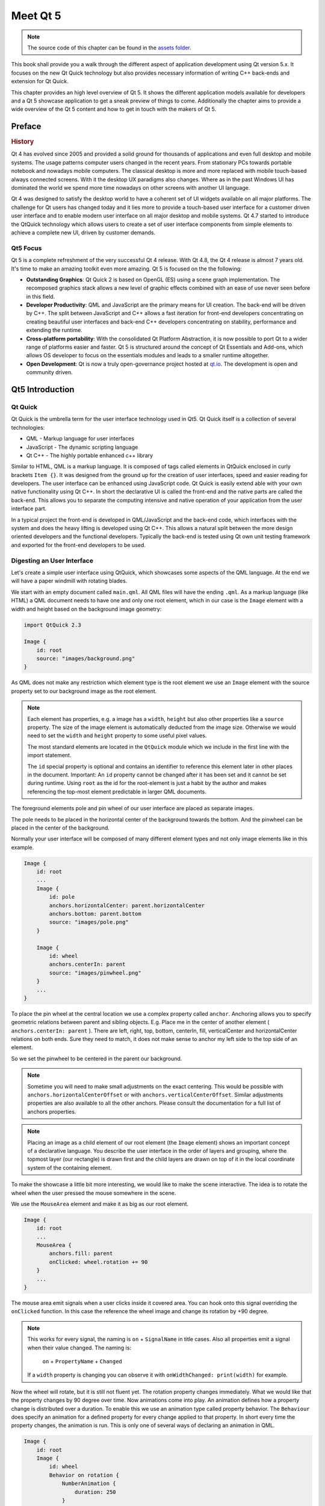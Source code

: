 =========
Meet Qt 5
=========

.. sectionauthor:: `jryannel <https://github.com/jryannel>`_

.. issues:: ch01

.. note::

    The source code of this chapter can be found in the `assets folder <../../assets>`_.

This book shall provide you a walk through the different aspect of application development using Qt version 5.x. It focuses on the new Qt Quick technology but also provides necessary information of writing C++ back-ends and extension for Qt Quick.

This chapter provides an high level overview of Qt 5. It shows the different application models available for developers and a Qt 5 showcase application to get a sneak preview of things to come. Additionally the chapter aims to provide a wide overview of the Qt 5 content and how to get in touch with the makers of Qt 5.


Preface
=======

.. rubric:: History

Qt 4 has evolved since 2005 and provided a solid ground for thousands of applications and even full desktop and mobile systems. The usage patterns computer users changed in the recent years. From stationary PCs towards portable notebook and nowadays mobile computers. The classical desktop is more and more replaced with mobile touch-based always connected screens. With it the desktop UX paradigms also changes. Where as in the past Windows UI has dominated the world we spend more time nowadays on other screens with another UI language.

Qt 4 was designed to satisfy the desktop world to have a coherent set of UI widgets available on all major platforms. The challenge for Qt users has changed today and it lies more to provide a touch-based user interface for a customer driven user interface and to enable modern user interface on all major desktop and mobile systems. Qt 4.7 started to introduce the QtQuick technology which allows users to create a set of user interface components from simple elements to achieve a complete new UI, driven by customer demands.

Qt5 Focus
---------

Qt 5 is a complete refreshment of the very successful Qt 4 release. With Qt 4.8, the Qt 4 release is almost 7 years old. It's time to make an amazing toolkit even more amazing. Qt 5 is focused on the the following:

* **Outstanding Graphics**: Qt Quick 2 is based on OpenGL (ES) using a scene graph implementation. The recomposed graphics stack allows a new level of graphic effects combined with an ease of use never seen before in this field.

* **Developer Productivity**: QML and JavaScript are the primary means for UI creation. The back-end will be driven by C++. The split between JavaScript and C++ allows a fast iteration for front-end developers concentrating on creating beautiful user interfaces and back-end C++ developers concentrating on stability, performance and extending the runtime.

* **Cross-platform portability**: With the consolidated Qt Platform Abstraction, it is now possible to port Qt to a wider range of platforms easier and faster. Qt 5 is structured around the concept of Qt Essentials and Add-ons, which allows OS developer to focus on the essentials modules and leads to a smaller runtime altogether.

* **Open Development**: Qt is now a truly open-governance project hosted at `qt.io <http://qt.io>`_. The development is open and community driven.



Qt5 Introduction
================


Qt Quick
--------

Qt Quick is the umbrella term for the user interface technology used in Qt5. Qt Quick itself is a collection of several technologies:

* QML - Markup language for user interfaces
* JavaScript - The dynamic scripting language
* Qt C++ - The highly portable enhanced c++ library

.. image:: assets/qt5_overview.png


Similar to HTML, QML is a markup language. It is composed of tags called elements in QtQuick enclosed in curly brackets ``Item {}``. It was designed from the ground up for the creation of user interfaces, speed and easier reading for developers. The user interface can be enhanced using JavaScript code. Qt Quick is easily extend able with your own native functionality using Qt C++. In short the declarative UI is called the front-end and the native parts are called the back-end. This allows you to separate the computing intensive and native operation of your application from the user interface part.

In a typical project the front-end is developed in QML/JavaScript and the back-end code, which interfaces with the system and does the heavy lifting is developed using Qt C++. This allows a natural split between the more design oriented developers and the functional developers. Typically the back-end is tested using Qt own unit testing framework and exported for the front-end developers to be used.


Digesting an User Interface
---------------------------

Let's create a simple user interface using QtQuick, which showcases some aspects of the QML language. At the end we will have a paper windmill with rotating blades.


.. image:: assets/scene.png
    :scale: 50%


We start with an empty document called ``main.qml``. All QML files will have the ending ``.qml``. As a markup language (like HTML) a QML document needs to have one and only one root element, which in our case is the ``Image`` element with a width and height based on the background image geometry:

.. code-block:: qml

    import QtQuick 2.3

    Image {
        id: root
        source: "images/background.png"
    }

As QML does not make any restriction which element type is the root element we use an ``Image`` element with the source property set to our background image as the root element.


.. image:: src/showcase/images/background.png


.. note::

    Each element has properties, e.g. a image has a ``width``, ``height`` but also other properties like a ``source`` property.  The size of the image element is automatically deducted from the image size. Otherwise we would need to set the ``width`` and ``height`` property to some useful pixel values.

    The most standard elements are located in the ``QtQuick`` module which we include in the first line with the import statement.

    The ``id`` special property is optional and contains an identifier to reference this element later in other places in the document. Important: An ``id`` property cannot be changed after it has been set and it cannot be set during runtime. Using ``root`` as the id for the root-element is just a habit by the author and makes referencing the top-most element predictable in larger QML documents.

The foreground elements pole and pin wheel of our user interface are placed as separate images.

.. image:: src/showcase/images/pole.png
.. image:: src/showcase/images/pinwheel.png

The pole needs to be placed in the horizontal center of the background towards the bottom. And the pinwheel can be placed in the center of the background.

Normally your user interface will be composed of many different element types and not only image elements like in this example.


.. code-block:: qml

  Image {
      id: root
      ...
      Image {
          id: pole
          anchors.horizontalCenter: parent.horizontalCenter
          anchors.bottom: parent.bottom
          source: "images/pole.png"
      }

      Image {
          id: wheel
          anchors.centerIn: parent
          source: "images/pinwheel.png"
      }
      ...
  }



To place the pin wheel at the central location we use a complex property called ``anchor``. Anchoring allows you to specify geometric relations between parent and sibling objects. E.g. Place me in the center of another element ( ``anchors.centerIn: parent`` ). There are left, right, top, bottom, centerIn, fill, verticalCenter and horizontalCenter relations on both ends. Sure they need to match, it does not make sense to anchor my left side to the top side of an element.

So we set the pinwheel to be centered in the parent our background.

.. note::

    Sometime you will need to make small adjustments on the exact centering. This would be possible with ``anchors.horizontalCenterOffset`` or with ``anchors.verticalCenterOffset``. Similar adjustments properties are also available to all the other anchors. Please consult the documentation for a full list of anchors properties.

.. note::

    Placing an image as a child element of our root element (the ``Image`` element) shows an important concept of a declarative language. You describe the user interface in the order of layers and grouping, where the topmost layer (our rectangle) is drawn first and the child layers are drawn on top of it in the local coordinate system of the containing element.

To make the showcase a little bit more interesting, we would like to make the scene interactive. The idea is to rotate the wheel when the user pressed the mouse somewhere in the scene.


We use the ``MouseArea`` element and make it as big as our root element.

.. code-block:: qml

    Image {
        id: root
        ...
        MouseArea {
            anchors.fill: parent
            onClicked: wheel.rotation += 90
        }
        ...
    }

The mouse area emit signals when a user clicks inside it covered area. You can hook onto this signal overriding the ``onClicked`` function. In this case the reference the wheel image and change its rotation by +90 degree.

.. note::

    This works for every signal, the naming is ``on`` + ``SignalName`` in title cases. Also all properties emit a signal when their value changed. The naming is:

        ``on`` + ``PropertyName`` + ``Changed``

    If a ``width`` property is changing you can observe it with ``onWidthChanged: print(width)`` for example.

Now the wheel will rotate, but it is still not fluent yet. The rotation property changes immediately. What we would like that the property changes by 90 degree over time. Now animations come into play. An animation defines how a property change is distributed over a duration. To enable this we use an animation type called property behavior. The ``Behaviour`` does specify an animation for a defined property for every change applied to that property. In short every time the property changes, the animation is run. This is only one of several ways of declaring an animation in QML.

.. code-block:: qml

    Image {
        id: root
        Image {
            id: wheel
            Behavior on rotation {
                NumberAnimation {
                    duration: 250
                }
            }
        }
    }

Now whenever the property rotation of the wheel changes it will be animated using a ``NumberAnimation`` with a duration of 250 ms. So each 90 degree turn will take 250 ms.

.. image:: assets/scene2.png
    :scale: 50%

.. note:: You will not actually see the wheel blurred. This is just to indicate the rotation. But a blurred wheel is in the assets folder. Maybe you want to try to use that.


Now the wheel looks already much better. I hope this has given you a short idea of how Qt Quick programming works.

Qt Building Blocks
==================

Qt 5 consists of a large amount of modules. A module in general is a library for the developer to use. Some modules are mandatory for a Qt enabled platform. They form a set called *Qt Essentials Modules*. Many modules are optional and form the *Qt Add-On Modules*. It's expected that the majority of developers will not have the need to use them, but it's good to know them as they provide invaluable solutions to common challenges.

Qt Modules
---------------------

The Qt Essentials modules are mandatory for a Qt enabled platform. They offer the foundation to develop a modern Qt 5 Application using Qt Quick 2.

.. rubric:: Core-Essential Modules

The minimal set of Qt 5 modules to start QML programming.

.. list-table::
    :widths: 20 80
    :header-rows: 1

    *   - Module
        - Description
    *   - Qt Core
        - Core non-graphical classes used by other modules
    *   - Qt GUI
        - Base classes for graphical user interface (GUI) components. Includes OpenGL.
    *   - Qt Multimedia
        - Classes for audio, video, radio and camera functionality.
    *   - Qt Network
        - Classes to make network programming easier and more portable.
    *   - Qt QML
        - Classes for QML and JavaScript languages.
    *   - Qt Quick
        -  declarative framework for building highly dynamic applications with custom user interfaces.
    *   - Qt SQL
        - Classes for database integration using SQL.
    *   - Qt Test
        - Classes for unit testing Qt applications and libraries.
    *   - Qt WebKit
        - Classes for a WebKit2 based implementation and a new QML API. See also Qt WebKit Widgets in the add-on modules.
    *   - Qt WebKit Widgets
        - WebKit1 and QWidget-based classes from Qt 4.
    *   - Qt Widgets
        - Classes to extend Qt GUI with C++ widgets.


.. digraph:: essentials

    QtGui -> QtCore
    QtNetwork ->QtCore
    QtMultimedia ->QtGui
    QtQml -> QtCore
    QtQuick -> QtQml
    QtSql -> QtCore


.. rubric:: Qt Addon Modules

Besides the essential modules, Qt offers additional modules for software developers, which are not part of the release. Here is a short list of add-on modules available.

* Qt 3D - A set of APIs to make 3D graphics programming easy and declarative.
* Qt Bluetooth - C++ and QML APIs for platforms using Bluetooth wireless technology.
* Qt Contacts - C++ and QML APIs for accessing addressbooks / contact databases
* Qt Location - Provides location positioning, mapping, navigation and place search via QML and C++ interfaces. NMEA backend for positioning
* Qt Organizer - C++ and QML APIs for accessing organizer events (todos, events, etc.)
* Qt Publish and Subscribe
* Qt Sensors - Access to sensors via QML and C++ interfaces.
* Qt Service Framework -  Enables applications to read, navigate and subscribe to change notifications.
* Qt System Info - Discover system related information and capabilities.
* Qt Versit - Support for vCard and iCalendar formats
* Qt Wayland - Linux only. Includes Qt Compositor API (server), and Wayland platform plugin (clients)
* Qt Feedback - Tactile and audio feedback to user actions.
* Qt JSON DB - A no-SQL object store for Qt.

.. note::

    As these modules are not part of the release the state differ between modules, depending how many contributors are active and how well it's get tested.

Supported Platforms
-------------------

Qt supports a variety of platforms. All major desktop and embedded platforms are supported. Through the Qt Application Abstraction, nowadays it's easier to port Qt over to your own platform if required.

Testing Qt 5 on a platform is time consuming. A sub-set of platforms was selected by the Qt Project to build the reference platforms set. These platforms are thoroughly tested through the system testing to ensure the best quality. Mind you though: no code is error free.




Qt Project
==========

From the `Qt Project wiki <http://wiki.qt.io/>`_:

"The Qt Project is a meritocratic consensus-based community interested in Qt. Anyone who shares that interest can join the community, participate in its decision making processes, and contribute to Qt’s development."

The Qt Project is an organisation which developes the open-source part of the Qt further. It forms the base for other users to contribute. The biggest contributor is DIGIA, which holds also the comercial rights to Qt.

Qt has an open-source aspect and a comercial aspect for companies. The comercial aspect is for companies which can not or will not comply with the open-source licenses. Without the comercial aspect these companies would not be able to use Qt and it would not allow DIGIA to contribute so much code to the Qt Project.

There are many companies world-wide, which make their living out of consultancy and product development using Qt on the various platforms. There are many open-source projects and open-source developers, which rely on Qt as their major development library. It feels good to be part of this vibrant community and to work with this awesome tools and libraries. Does it make you a better person? Maybe:-)

**Contribute here: http://wiki.qt.io/**
